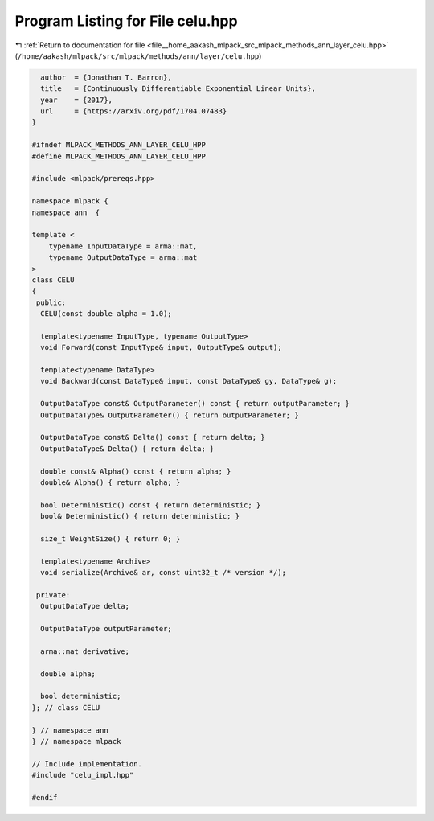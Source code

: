 
.. _program_listing_file__home_aakash_mlpack_src_mlpack_methods_ann_layer_celu.hpp:

Program Listing for File celu.hpp
=================================

|exhale_lsh| :ref:`Return to documentation for file <file__home_aakash_mlpack_src_mlpack_methods_ann_layer_celu.hpp>` (``/home/aakash/mlpack/src/mlpack/methods/ann/layer/celu.hpp``)

.. |exhale_lsh| unicode:: U+021B0 .. UPWARDS ARROW WITH TIP LEFTWARDS

.. code-block:: cpp

     author  = {Jonathan T. Barron},
     title   = {Continuously Differentiable Exponential Linear Units},
     year    = {2017},
     url     = {https://arxiv.org/pdf/1704.07483}
   }
   
   #ifndef MLPACK_METHODS_ANN_LAYER_CELU_HPP
   #define MLPACK_METHODS_ANN_LAYER_CELU_HPP
   
   #include <mlpack/prereqs.hpp>
   
   namespace mlpack {
   namespace ann  {
   
   template <
       typename InputDataType = arma::mat,
       typename OutputDataType = arma::mat
   >
   class CELU
   {
    public:
     CELU(const double alpha = 1.0);
   
     template<typename InputType, typename OutputType>
     void Forward(const InputType& input, OutputType& output);
   
     template<typename DataType>
     void Backward(const DataType& input, const DataType& gy, DataType& g);
   
     OutputDataType const& OutputParameter() const { return outputParameter; }
     OutputDataType& OutputParameter() { return outputParameter; }
   
     OutputDataType const& Delta() const { return delta; }
     OutputDataType& Delta() { return delta; }
   
     double const& Alpha() const { return alpha; }
     double& Alpha() { return alpha; }
   
     bool Deterministic() const { return deterministic; }
     bool& Deterministic() { return deterministic; }
   
     size_t WeightSize() { return 0; }
   
     template<typename Archive>
     void serialize(Archive& ar, const uint32_t /* version */);
   
    private:
     OutputDataType delta;
   
     OutputDataType outputParameter;
   
     arma::mat derivative;
   
     double alpha;
   
     bool deterministic;
   }; // class CELU
   
   } // namespace ann
   } // namespace mlpack
   
   // Include implementation.
   #include "celu_impl.hpp"
   
   #endif
